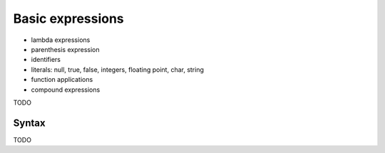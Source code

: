 .. highlight:: sparrow

Basic expressions
=================

- lambda expressions
- parenthesis expression
- identifiers
- literals: null, true, false, integers, floating point, char, string
- function applications
- compound expressions


TODO

Syntax
------

TODO




